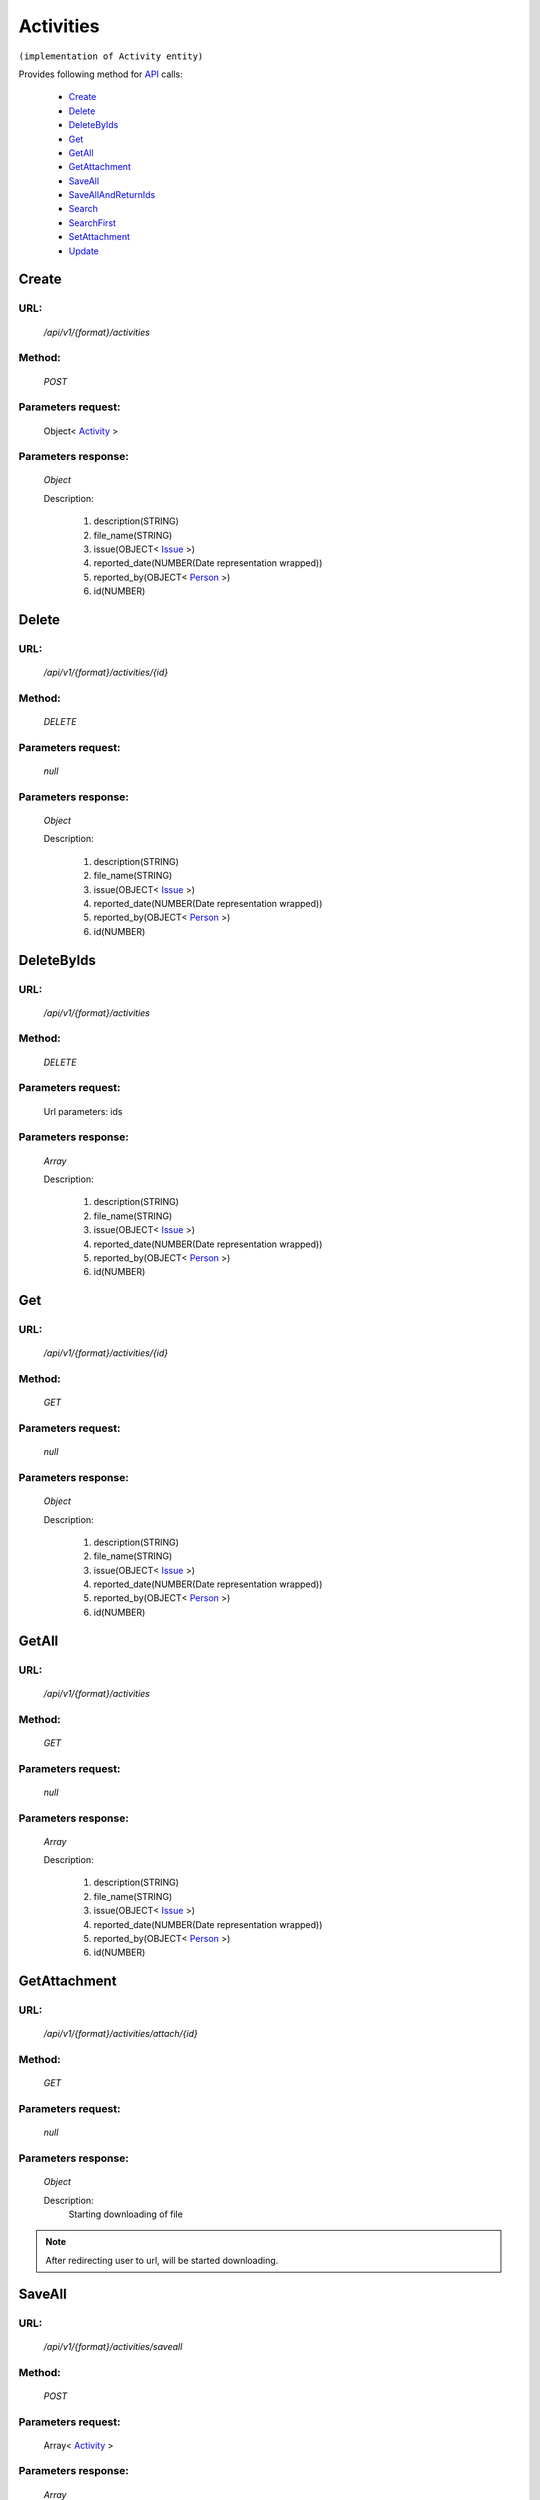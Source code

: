 Activities
==========

``(implementation of Activity entity)``

Provides following method for `API <http://docs.ivis.se/en/latest/api/index.html>`_ calls:

    * `Create`_
    * `Delete`_
    * `DeleteByIds`_
    * `Get`_
    * `GetAll`_
    * `GetAttachment`_
    * `SaveAll`_
    * `SaveAllAndReturnIds`_
    * `Search`_
    * `SearchFirst`_
    * `SetAttachment`_
    * `Update`_

.. _`Create`:

Create
------

URL:
~~~~
    */api/v1/{format}/activities*

Method:
~~~~~~~
    *POST*

Parameters request:
~~~~~~~~~~~~~~~~~~~
    Object< `Activity <http://docs.ivis.se/en/latest/api/entities/Activity.html>`_ >

Parameters response:
~~~~~~~~~~~~~~~~~~~~
    *Object*

    Description:

        #. description(STRING)
        #. file_name(STRING)
        #. issue(OBJECT< `Issue <http://docs.ivis.se/en/latest/api/entities/Issue.html>`_ >)
        #. reported_date(NUMBER(Date representation wrapped))
        #. reported_by(OBJECT< `Person <http://docs.ivis.se/en/latest/api/entities/Person.html>`_ >)
        #. id(NUMBER)

.. _`Delete`:

Delete
------

URL:
~~~~
    */api/v1/{format}/activities/{id}*

Method:
~~~~~~~
    *DELETE*

Parameters request:
~~~~~~~~~~~~~~~~~~~
    *null*

Parameters response:
~~~~~~~~~~~~~~~~~~~~
    *Object*

    Description:

        #. description(STRING)
        #. file_name(STRING)
        #. issue(OBJECT< `Issue <http://docs.ivis.se/en/latest/api/entities/Issue.html>`_ >)
        #. reported_date(NUMBER(Date representation wrapped))
        #. reported_by(OBJECT< `Person <http://docs.ivis.se/en/latest/api/entities/Person.html>`_ >)
        #. id(NUMBER)

.. _`DeleteByIds`:

DeleteByIds
-----------

URL:
~~~~
    */api/v1/{format}/activities*

Method:
~~~~~~~
    *DELETE*

Parameters request:
~~~~~~~~~~~~~~~~~~~
    Url parameters: ids

Parameters response:
~~~~~~~~~~~~~~~~~~~~
    *Array*

    Description:

        #. description(STRING)
        #. file_name(STRING)
        #. issue(OBJECT< `Issue <http://docs.ivis.se/en/latest/api/entities/Issue.html>`_ >)
        #. reported_date(NUMBER(Date representation wrapped))
        #. reported_by(OBJECT< `Person <http://docs.ivis.se/en/latest/api/entities/Person.html>`_ >)
        #. id(NUMBER)

.. _`Get`:

Get
---

URL:
~~~~
    */api/v1/{format}/activities/{id}*

Method:
~~~~~~~
    *GET*

Parameters request:
~~~~~~~~~~~~~~~~~~~
    *null*

Parameters response:
~~~~~~~~~~~~~~~~~~~~
    *Object*

    Description:

        #. description(STRING)
        #. file_name(STRING)
        #. issue(OBJECT< `Issue <http://docs.ivis.se/en/latest/api/entities/Issue.html>`_ >)
        #. reported_date(NUMBER(Date representation wrapped))
        #. reported_by(OBJECT< `Person <http://docs.ivis.se/en/latest/api/entities/Person.html>`_ >)
        #. id(NUMBER)

.. _`GetAll`:

GetAll
------

URL:
~~~~
    */api/v1/{format}/activities*

Method:
~~~~~~~
    *GET*

Parameters request:
~~~~~~~~~~~~~~~~~~~
    *null*

Parameters response:
~~~~~~~~~~~~~~~~~~~~
    *Array*

    Description:

        #. description(STRING)
        #. file_name(STRING)
        #. issue(OBJECT< `Issue <http://docs.ivis.se/en/latest/api/entities/Issue.html>`_ >)
        #. reported_date(NUMBER(Date representation wrapped))
        #. reported_by(OBJECT< `Person <http://docs.ivis.se/en/latest/api/entities/Person.html>`_ >)
        #. id(NUMBER)

.. _`GetAttachment`:

GetAttachment
-------------

URL:
~~~~
    */api/v1/{format}/activities/attach/{id}*

Method:
~~~~~~~
    *GET*

Parameters request:
~~~~~~~~~~~~~~~~~~~
    *null*

Parameters response:
~~~~~~~~~~~~~~~~~~~~
    *Object*

    Description:
        Starting downloading of file

.. note::
   After redirecting user to url, will be started downloading.

.. _`SaveAll`:

SaveAll
-------

URL:
~~~~
    */api/v1/{format}/activities/saveall*

Method:
~~~~~~~
    *POST*

Parameters request:
~~~~~~~~~~~~~~~~~~~
    Array< `Activity <http://docs.ivis.se/en/latest/api/entities/Activity.html>`_ >

Parameters response:
~~~~~~~~~~~~~~~~~~~~
    *Array*

    Description:

        #. description(STRING)
        #. file_name(STRING)
        #. issue(OBJECT< `Issue <http://docs.ivis.se/en/latest/api/entities/Issue.html>`_ >)
        #. reported_date(NUMBER(Date representation wrapped))
        #. reported_by(OBJECT< `Person <http://docs.ivis.se/en/latest/api/entities/Person.html>`_ >)
        #. id(NUMBER)

.. _`SaveAllAndReturnIds`:

SaveAllAndReturnIds
-------------------

URL:
~~~~
    */api/v1/{format}/activities/saveall*

Method:
~~~~~~~
    *POST*

Parameters request:
~~~~~~~~~~~~~~~~~~~
    Url parameters: full

    Array< `Activity <http://docs.ivis.se/en/latest/api/entities/Activity.html>`_ >

Parameters response:
~~~~~~~~~~~~~~~~~~~~
    *Array*

    Description:
        ARRAY<NUMBER>
.. _`Search`:

Search
------

URL:
~~~~
    */api/v1/{format}/activities/search*

Method:
~~~~~~~
    *POST*

Parameters request:
~~~~~~~~~~~~~~~~~~~
    Array< `SearchCriteries$SearchCriteriaResult <http://docs.ivis.se/en/latest/api/entities/SearchCriteries$SearchCriteriaResult.html>`_ >

Parameters response:
~~~~~~~~~~~~~~~~~~~~
    *Array*

    Description:

        #. description(STRING)
        #. file_name(STRING)
        #. issue(OBJECT< `Issue <http://docs.ivis.se/en/latest/api/entities/Issue.html>`_ >)
        #. reported_date(NUMBER(Date representation wrapped))
        #. reported_by(OBJECT< `Person <http://docs.ivis.se/en/latest/api/entities/Person.html>`_ >)
        #. id(NUMBER)

.. _`SearchFirst`:

SearchFirst
-----------

URL:
~~~~
    */api/v1/{format}/activities/search/first*

Method:
~~~~~~~
    *POST*

Parameters request:
~~~~~~~~~~~~~~~~~~~
    Array< `SearchCriteries$SearchCriteriaResult <http://docs.ivis.se/en/latest/api/entities/SearchCriteries$SearchCriteriaResult.html>`_ >

Parameters response:
~~~~~~~~~~~~~~~~~~~~
    *Object*

    Description:

        #. description(STRING)
        #. file_name(STRING)
        #. issue(OBJECT< `Issue <http://docs.ivis.se/en/latest/api/entities/Issue.html>`_ >)
        #. reported_date(NUMBER(Date representation wrapped))
        #. reported_by(OBJECT< `Person <http://docs.ivis.se/en/latest/api/entities/Person.html>`_ >)
        #. id(NUMBER)

.. _`SetAttachment`:

SetAttachment
-------------

URL:
~~~~
    */api/v1/{format}/activities/attach/{id}*

Method:
~~~~~~~
    *POST*

Parameters request:
~~~~~~~~~~~~~~~~~~~
    *null*

Parameters response:
~~~~~~~~~~~~~~~~~~~~
    *Object*

    Description:



.. note::
    You need submit form with action url.

    In form must be input file!

    Max file size 20Mb.

.. _`Update`:

Update
------

URL:
~~~~
    */api/v1/{format}/activities/{id}*

Method:
~~~~~~~
    *PUT*

Parameters request:
~~~~~~~~~~~~~~~~~~~
    Object< `Activity <http://docs.ivis.se/en/latest/api/entities/Activity.html>`_ >

Parameters response:
~~~~~~~~~~~~~~~~~~~~
    *Object*

    Description:

        #. description(STRING)
        #. file_name(STRING)
        #. issue(OBJECT< `Issue <http://docs.ivis.se/en/latest/api/entities/Issue.html>`_ >)
        #. reported_date(NUMBER(Date representation wrapped))
        #. reported_by(OBJECT< `Person <http://docs.ivis.se/en/latest/api/entities/Person.html>`_ >)
        #. id(NUMBER)

